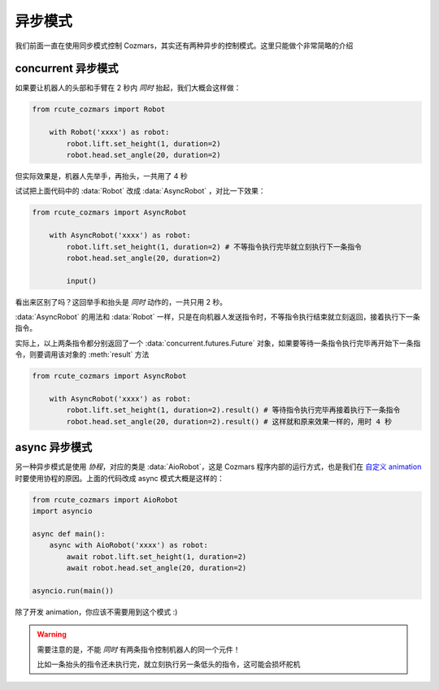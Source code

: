 异步模式
================

我们前面一直在使用同步模式控制 Cozmars，其实还有两种异步的控制模式。这里只能做个非常简略的介绍

concurrent 异步模式
-------------------------------

如果要让机器人的头部和手臂在 2 秒内 *同时* 抬起，我们大概会这样做：

.. code:: python

    from rcute_cozmars import Robot

        with Robot('xxxx') as robot:
            robot.lift.set_height(1, duration=2)
            robot.head.set_angle(20, duration=2)

但实际效果是，机器人先举手，再抬头，一共用了 4 秒

试试把上面代码中的 :data:`Robot` 改成 :data:`AsyncRobot` ，对比一下效果：

.. code:: python

    from rcute_cozmars import AsyncRobot

        with AsyncRobot('xxxx') as robot:
            robot.lift.set_height(1, duration=2) # 不等指令执行完毕就立刻执行下一条指令
            robot.head.set_angle(20, duration=2)

            input()

看出来区别了吗？这回举手和抬头是 *同时* 动作的，一共只用 2 秒。

:data:`AsyncRobot` 的用法和 :data:`Robot` 一样，只是在向机器人发送指令时，不等指令执行结束就立刻返回，接着执行下一条指令。

实际上，以上两条指令都分别返回了一个 :data:`concurrent.futures.Future` 对象，如果要等待一条指令执行完毕再开始下一条指令，则要调用该对象的 :meth:`result` 方法

.. code:: python

    from rcute_cozmars import AsyncRobot

        with AsyncRobot('xxxx') as robot:
            robot.lift.set_height(1, duration=2).result() # 等待指令执行完毕再接着执行下一条指令
            robot.head.set_angle(20, duration=2).result() # 这样就和原来效果一样的，用时 4 秒

async 异步模式
---------------------

另一种异步模式是使用 *协程*，对应的类是 :data:`AioRobot`，这是 Cozmars 程序内部的运行方式，也是我们在 `自定义 animation <examples/animation.html#id1>`_ 时要使用协程的原因。上面的代码改成 async 模式大概是这样的：

.. code:: python

    from rcute_cozmars import AioRobot
    import asyncio

    async def main():
        async with AioRobot('xxxx') as robot:
            await robot.lift.set_height(1, duration=2)
            await robot.head.set_angle(20, duration=2)

    asyncio.run(main())

除了开发 animation，你应该不需要用到这个模式 :)

.. warning::

    需要注意的是，不能 *同时* 有两条指令控制机器人的同一个元件！

    比如一条抬头的指令还未执行完，就立刻执行另一条低头的指令，这可能会损坏舵机

..
    .. note::

        对应地，魔方也同样有三个类 :data:`Cube` , :data:`AsyncCube` 和 :data:`AioCube` 分别实现三种不同的控制方式

.. seealso::

    `concurrent.futures.Future <https://docs.python.org/zh-cn/3/library/concurrent.futures.html#future-objects>`_ ，
    `asyncio <https://docs.python.org/zh-cn/3/library/asyncio-task.html>`_